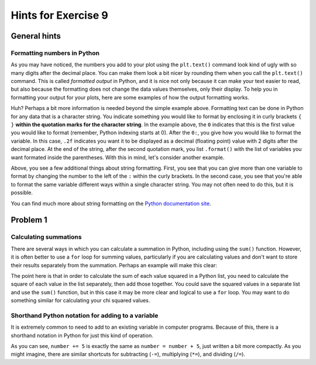 Hints for Exercise 9
====================

General hints
-------------

Formatting numbers in Python
~~~~~~~~~~~~~~~~~~~~~~~~~~~~
As you may have noticed, the numbers you add to your plot using the ``plt.text()`` command look kind of ugly with so many digits after the decimal place.
You can make them look a bit nicer by rounding them when you call the ``plt.text()`` command.
This is called *formatted output* in Python, and it is nice not only because it can make your text easier to read, but also because the formatting does not change the data values themselves, only their display.
To help you in formatting your output for your plots, here are some examples of how the output formatting works.

.. ipython:: python

    import numpy as np
    pi = np.pi
    print('The value of pi is', pi)
    print('The rounded value of pi is {0:.2f}'.format(pi))

Huh?
Perhaps a bit more information is needed beyond the simple example above.
Formatting text can be done in Python for any data that is a character string.
You indicate something you would like to format by enclosing it in curly brackets ``{ }`` **within the quotation marks for the character string**.
In the example above, the ``0`` indicates that this is the first value you would like to format (remember, Python indexing starts at 0).
After the ``0:``, you give how you would like to format the variable.
In this case, ``.2f`` indicates you want it to be displayed as a decimal (floating point) value with 2 digits after the decimal place.
At the end of the string, after the second quotation mark, you list ``.format()`` with the list of variables you want formated inside the parentheses.
With this in mind, let's consider another example.

.. ipython:: python

    print('The sine of pi is {0:.4f}, and the cosine of pi is {1:.1f}.'.format(np.sin(pi), np.cos(pi)))
    print('In scientific notation, the sine of pi is {0:.6e}. As an integer value it is {0:.0f}.'.format(np.sin(pi)))

Above, you see a few additional things about string formatting.
First, you see that you can give more than one variable to format by changing the number to the left of the ``:`` within the curly brackets.
In the second case, you see that you're able to format the same variable different ways within a single character string.
You may not often need to do this, but it is possible.

You can find much more about string formatting on the `Python documentation site <https://docs.python.org/3.6/library/string.html#formatstrings>`__.

Problem 1
---------

Calculating summations
~~~~~~~~~~~~~~~~~~~~~~
There are several ways in which you can calculate a summation in Python, including using the ``sum()`` function.
However, it is often better to use a ``for`` loop for summing values, particularly if you are calculating values and don't want to store their results separately from the summation.
Perhaps an example will make this clear:

.. ipython:: python

    numbers = [1,2,3,4,5,6,7,8,9]
    squaredSum = 0       # Set sum equal to zero before starting for loop
    for i in range(len(numbers)):
        squaredSum = squaredSum + numbers[i]**2.0
    squaredSum
    sum(numbers)         # Sum of the list values
    sum(numbers)**2.0    # Square of the sum of the list values, not equal to squaredSum

The point here is that in order to calculate the sum of each value squared in a Python list, you need to calculate the square of each value in the list separately, then add those together.
You could save the squared values in a separate list and use the ``sum()`` function, but in this case it may be more clear and logical to use a ``for`` loop.
You may want to do something similar for calculating your chi squared values.

Shorthand Python notation for adding to a variable
~~~~~~~~~~~~~~~~~~~~~~~~~~~~~~~~~~~~~~~~~~~~~~~~~~
It is extremely common to need to add to an existing variable in computer programs.
Because of this, there is a shorthand notation in Python for just this kind of operation.

.. ipython:: python

    number = 34
    number = number + 5
    print(number)
    number += 5
    print(number)

As you can see, ``number += 5`` is exactly the same as ``number = number + 5``, just written a bit more compactly.
As you might imagine, there are similar shortcuts for subtracting (``-=``), multiplying (``*=``), and dividing (``/=``).